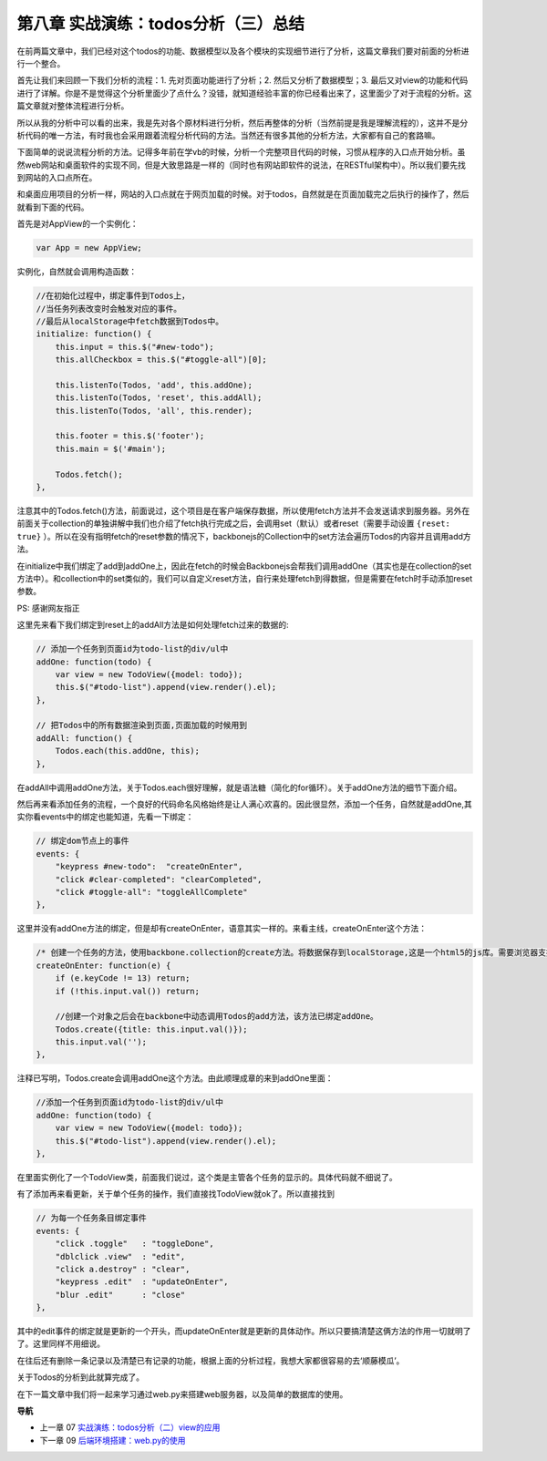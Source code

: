 第八章 实战演练：todos分析（三）总结
=======================================================================

在前两篇文章中，我们已经对这个todos的功能、数据模型以及各个模块的实现细节进行了分析，这篇文章我们要对前面的分析进行一个整合。

首先让我们来回顾一下我们分析的流程：1. 先对页面功能进行了分析；2. 然后又分析了数据模型；3. 最后又对view的功能和代码进行了详解。你是不是觉得这个分析里面少了点什么？没错，就知道经验丰富的你已经看出来了，这里面少了对于流程的分析。这篇文章就对整体流程进行分析。

所以从我的分析中可以看的出来，我是先对各个原材料进行分析，然后再整体的分析（当然前提是我是理解流程的），这并不是分析代码的唯一方法，有时我也会采用跟着流程分析代码的方法。当然还有很多其他的分析方法，大家都有自己的套路嘛。

下面简单的说说流程分析的方法。记得多年前在学vb的时候，分析一个完整项目代码的时候，习惯从程序的入口点开始分析。虽然web网站和桌面软件的实现不同，但是大致思路是一样的（同时也有网站即软件的说法，在RESTful架构中）。所以我们要先找到网站的入口点所在。

和桌面应用项目的分析一样，网站的入口点就在于网页加载的时候。对于todos，自然就是在页面加载完之后执行的操作了，然后就看到下面的代码。

首先是对AppView的一个实例化：

.. code:: javascript

    var App = new AppView;


实例化，自然就会调用构造函数：

.. code:: javascript

    //在初始化过程中，绑定事件到Todos上，
    //当任务列表改变时会触发对应的事件。
    //最后从localStorage中fetch数据到Todos中。
    initialize: function() {
        this.input = this.$("#new-todo");
        this.allCheckbox = this.$("#toggle-all")[0];

        this.listenTo(Todos, 'add', this.addOne);
        this.listenTo(Todos, 'reset', this.addAll);
        this.listenTo(Todos, 'all', this.render);

        this.footer = this.$('footer');
        this.main = $('#main');

        Todos.fetch();
    },

注意其中的Todos.fetch()方法，前面说过，这个项目是在客户端保存数据，所以使用fetch方法并不会发送请求到服务器。另外在前面关于collection的单独讲解中我们也介绍了fetch执行完成之后，会调用set（默认）或者reset（需要手动设置 ``{reset: true}`` ）。所以在没有指明fetch的reset参数的情况下，backbonejs的Collection中的set方法会遍历Todos的内容并且调用add方法。

在initialize中我们绑定了add到addOne上，因此在fetch的时候会Backbonejs会帮我们调用addOne（其实也是在collection的set方法中）。和collection中的set类似的，我们可以自定义reset方法，自行来处理fetch到得数据，但是需要在fetch时手动添加reset参数。

PS: 感谢网友指正

这里先来看下我们绑定到reset上的addAll方法是如何处理fetch过来的数据的:

.. code:: javascript

    // 添加一个任务到页面id为todo-list的div/ul中
    addOne: function(todo) {
        var view = new TodoView({model: todo});
        this.$("#todo-list").append(view.render().el);
    },

    // 把Todos中的所有数据渲染到页面,页面加载的时候用到
    addAll: function() {
        Todos.each(this.addOne, this);
    },

在addAll中调用addOne方法，关于Todos.each很好理解，就是语法糖（简化的for循环）。关于addOne方法的细节下面介绍。

然后再来看添加任务的流程，一个良好的代码命名风格始终是让人满心欢喜的。因此很显然，添加一个任务，自然就是addOne,其实你看events中的绑定也能知道，先看一下绑定：

.. code:: javascript

    // 绑定dom节点上的事件
    events: {
        "keypress #new-todo":  "createOnEnter",
        "click #clear-completed": "clearCompleted",
        "click #toggle-all": "toggleAllComplete"
    },

这里并没有addOne方法的绑定，但是却有createOnEnter，语意其实一样的。来看主线，createOnEnter这个方法：

.. code:: javascript

    /* 创建一个任务的方法，使用backbone.collection的create方法。将数据保存到localStorage,这是一个html5的js库。需要浏览器支持html5才能用。 */
    createOnEnter: function(e) {
        if (e.keyCode != 13) return;
        if (!this.input.val()) return;

        //创建一个对象之后会在backbone中动态调用Todos的add方法，该方法已绑定addOne。
        Todos.create({title: this.input.val()});
        this.input.val('');
    },

注释已写明，Todos.create会调用addOne这个方法。由此顺理成章的来到addOne里面：

.. code:: javascript

    //添加一个任务到页面id为todo-list的div/ul中
    addOne: function(todo) {
        var view = new TodoView({model: todo});
        this.$("#todo-list").append(view.render().el);
    },

在里面实例化了一个TodoView类，前面我们说过，这个类是主管各个任务的显示的。具体代码就不细说了。

有了添加再来看更新，关于单个任务的操作，我们直接找TodoView就ok了。所以直接找到

.. code:: javascript

    // 为每一个任务条目绑定事件
    events: {
        "click .toggle"   : "toggleDone",
        "dblclick .view"  : "edit",
        "click a.destroy" : "clear",
        "keypress .edit"  : "updateOnEnter",
        "blur .edit"      : "close"
    },

其中的edit事件的绑定就是更新的一个开头，而updateOnEnter就是更新的具体动作。所以只要搞清楚这俩方法的作用一切就明了了。这里同样不用细说。

在往后还有删除一条记录以及清楚已有记录的功能，根据上面的分析过程，我想大家都很容易的去‘顺藤模瓜’。

关于Todos的分析到此就算完成了。

在下一篇文章中我们将一起来学习通过web.py来搭建web服务器，以及简单的数据库的使用。


**导航**

* 上一章 07 `实战演练：todos分析（二）view的应用 <07-backbonejs-todos-2.rst>`_
* 下一章 09  `后端环境搭建：web.py的使用 <09-intro-webpy.rst>`_
